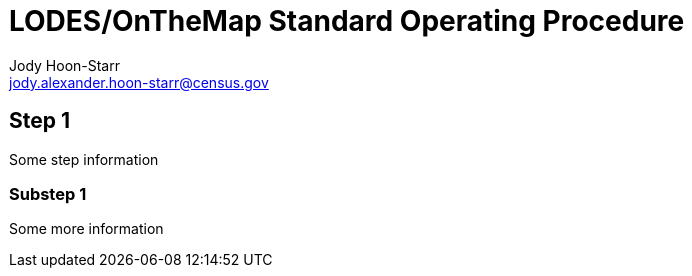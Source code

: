 = LODES/OnTheMap Standard Operating Procedure
Jody Hoon-Starr <jody.alexander.hoon-starr@census.gov>

== Step 1

Some step information

=== Substep 1

Some more information